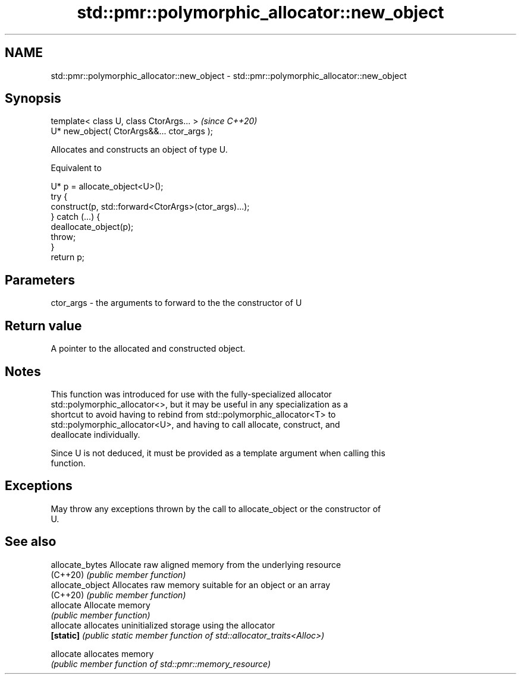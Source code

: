 .TH std::pmr::polymorphic_allocator::new_object 3 "2020.11.17" "http://cppreference.com" "C++ Standard Libary"
.SH NAME
std::pmr::polymorphic_allocator::new_object \- std::pmr::polymorphic_allocator::new_object

.SH Synopsis
   template< class U, class CtorArgs... >     \fI(since C++20)\fP
   U* new_object( CtorArgs&&... ctor_args );

   Allocates and constructs an object of type U.

   Equivalent to

 U* p = allocate_object<U>();
 try {
   construct(p, std::forward<CtorArgs>(ctor_args)...);
 } catch (...) {
   deallocate_object(p);
   throw;
 }
 return p;

.SH Parameters

   ctor_args - the arguments to forward to the the constructor of U

.SH Return value

   A pointer to the allocated and constructed object.

.SH Notes

   This function was introduced for use with the fully-specialized allocator
   std::polymorphic_allocator<>, but it may be useful in any specialization as a
   shortcut to avoid having to rebind from std::polymorphic_allocator<T> to
   std::polymorphic_allocator<U>, and having to call allocate, construct, and
   deallocate individually.

   Since U is not deduced, it must be provided as a template argument when calling this
   function.

.SH Exceptions

   May throw any exceptions thrown by the call to allocate_object or the constructor of
   U.

.SH See also

   allocate_bytes  Allocate raw aligned memory from the underlying resource
   (C++20)         \fI(public member function)\fP 
   allocate_object Allocates raw memory suitable for an object or an array
   (C++20)         \fI(public member function)\fP 
   allocate        Allocate memory
                   \fI(public member function)\fP 
   allocate        allocates uninitialized storage using the allocator
   \fB[static]\fP        \fI(public static member function of std::allocator_traits<Alloc>)\fP
                   
   allocate        allocates memory
                   \fI(public member function of std::pmr::memory_resource)\fP 
